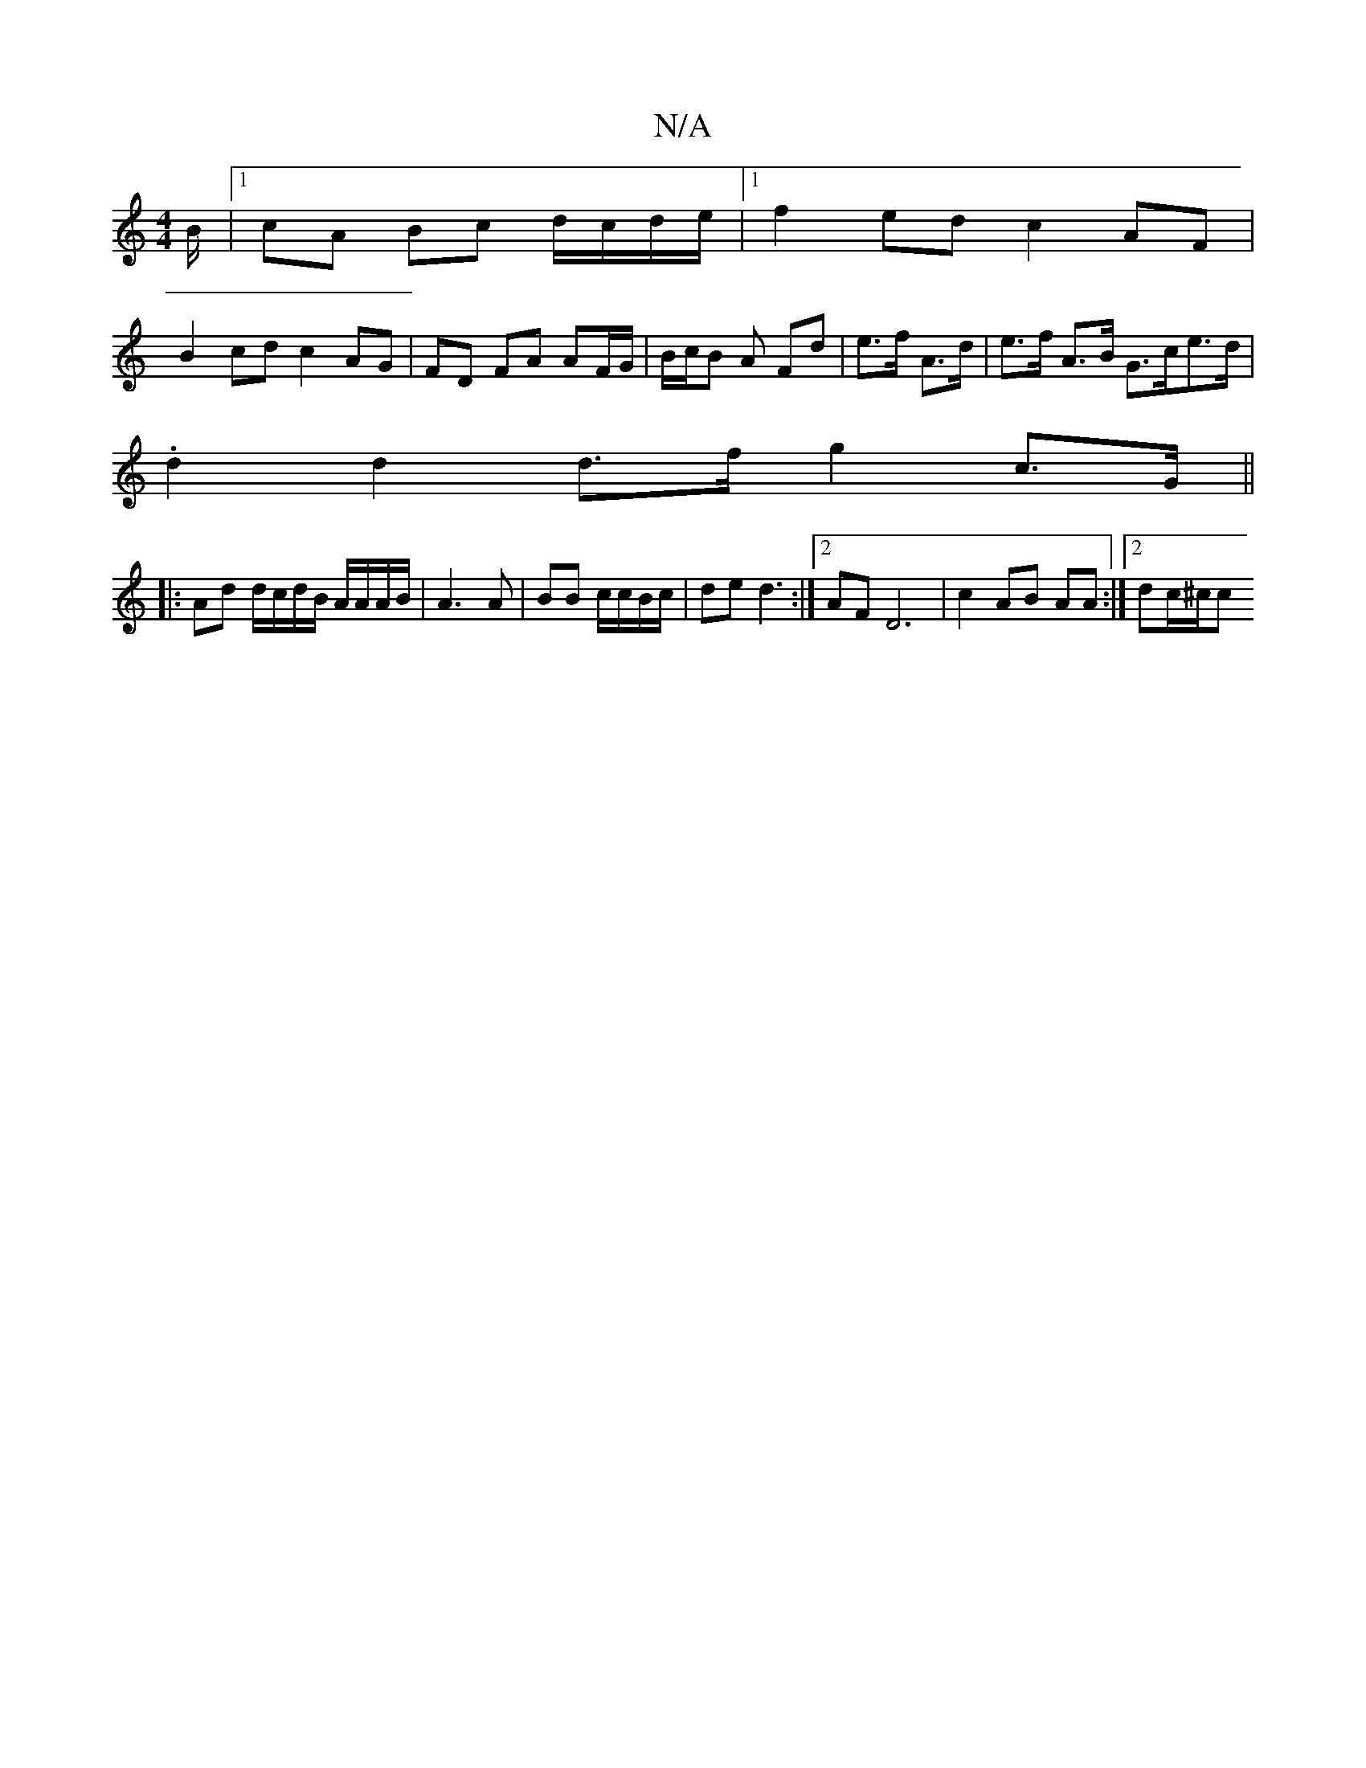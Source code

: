 X:1
T:N/A
M:4/4
R:N/A
K:Cmajor
/B/ |1 cA Bc d/c/d/e/ |1 f2ed c2 AF |
B2 cd c2 AG | FD FA AF/G/ | B/2c/B A Fd | e>f A>d|e>f A>B G>ce>d |
.d2 d2 d>f g2 c>G ||
|:Ad d/c/d/B/ A/A/A/B/|A3 A|BB c/c/B/c/|de d3:|2 AF D6|c2 AB AA:|2 dc/^c/c